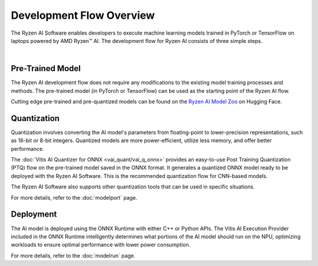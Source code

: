 #########################
Development Flow Overview
#########################


The Ryzen AI Software enables developers to execute machine learning models trained in PyTorch or TensorFlow on laptops powered by AMD Ryzen™ AI. The development flow for Ryzen AI consists of three simple steps.

.. image:: images/devflow.png
   :scale: 100%
   :align: center

|

*****************
Pre-Trained Model
*****************
The Ryzen AI development flow does not require any modifications to the existing model training processes and methods. The pre-trained model (in PyTorch or TensorFlow) can be used as the starting point of the Ryzen AI flow. 

Cutting edge pre-trained and pre-quantized models can be found on the `Ryzen AI Model Zoo <https://huggingface.co/models?other=RyzenAI>`_ on Hugging Face.

************
Quantization
************
Quantization involves converting the AI model's parameters from floating-point to lower-precision representations, such as 16-bit or 8-bit integers. Quantized models are more power-efficient, utilize less memory, and offer better performance. 

The :doc:`Vitis AI Quantizer for ONNX <vai_quant/vai_q_onnx>` provides an easy-to-use Post Training Quantization (PTQ) flow on the pre-trained model saved in the ONNX format. It generates a quantized ONNX model ready to be deployed with the Ryzen AI Software. This is the recommended quantization flow for CNN-based models.

The Ryzen AI Software also supports other quantization tools that can be used in specific situations. 

For more details, refer to the :doc:`modelport` page.

**********
Deployment
**********
The AI model is deployed using the ONNX Runtime with either C++ or Python APIs. The Vitis AI Execution Provider included in the ONNX Runtime intelligently determines what portions of the AI model should run on the NPU, optimizing workloads to ensure optimal performance with lower power consumption.

For more details, refer to the :doc:`modelrun` page.


..
  ------------

  #####################################
  License
  #####################################

  Ryzen AI is licensed under MIT License. Refer to the LICENSE file for the full license text and copyright notice.
